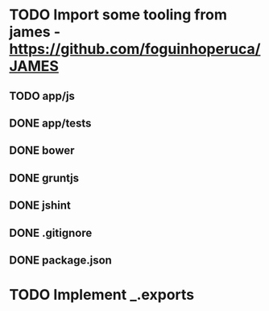* TODO Import some tooling from james - https://github.com/foguinhoperuca/JAMES
** TODO app/js
** DONE app/tests
** DONE bower
** DONE gruntjs
** DONE jshint
** DONE .gitignore
** DONE package.json
* TODO Implement _.exports
